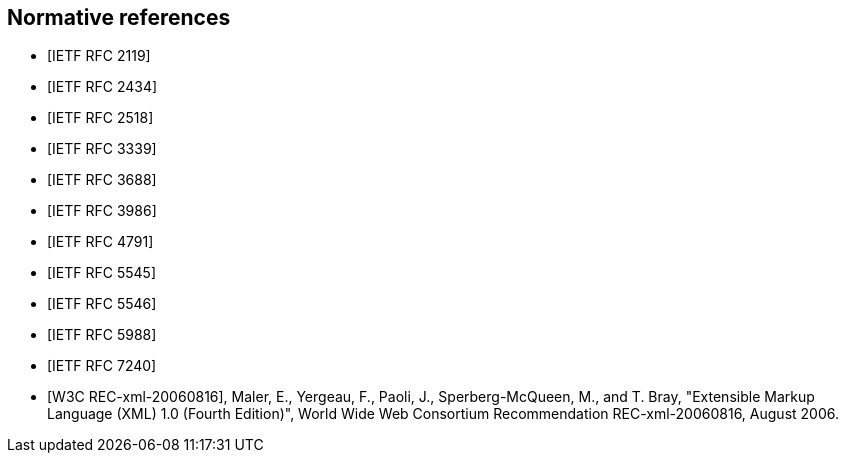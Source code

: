[bibliography]
== Normative references

* [[[RFC2119,IETF RFC 2119]]]
* [[[RFC2434,IETF RFC 2434]]]
* [[[RFC2518,IETF RFC 2518]]]
* [[[RFC3339,IETF RFC 3339]]]
* [[[RFC3688,IETF RFC 3688]]]
* [[[RFC3986,IETF RFC 3986]]]
* [[[RFC4791,IETF RFC 4791]]]
* [[[RFC5545,IETF RFC 5545]]]
* [[[RFC5546,IETF RFC 5546]]]
* [[[RFC5988,IETF RFC 5988]]]
* [[[RFC7240,IETF RFC 7240]]]
* [[[W3C.REC-xml-20060816,W3C REC-xml-20060816]]], Maler, E., Yergeau, F., Paoli, J., Sperberg-McQueen, M., and T. Bray, "Extensible Markup Language (XML) 1.0 (Fourth Edition)", World Wide Web Consortium Recommendation REC-xml-20060816, August 2006.

